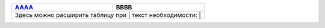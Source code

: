 +--------------------------------------+------+
| `AAAA <READMEdd.md>`__               | BBBB |
+======================================+======+
| Здесь можно расширить таблицу при   | текст |
| необходимости:                       |      |
+--------------------------------------+------+
